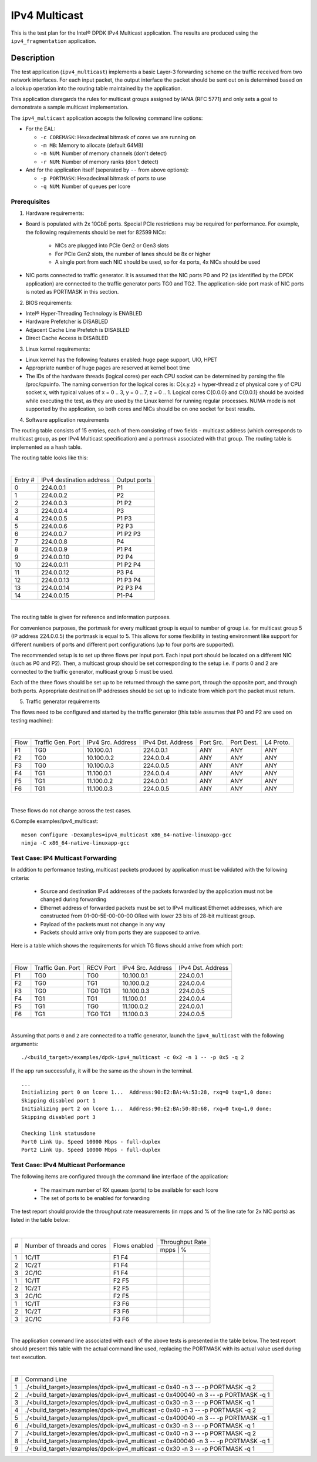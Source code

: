 .. Copyright (c) <2019>, Intel Corporation
   All rights reserved.

   Redistribution and use in source and binary forms, with or without
   modification, are permitted provided that the following conditions
   are met:

   - Redistributions of source code must retain the above copyright
     notice, this list of conditions and the following disclaimer.

   - Redistributions in binary form must reproduce the above copyright
     notice, this list of conditions and the following disclaimer in
     the documentation and/or other materials provided with the
     distribution.

   - Neither the name of Intel Corporation nor the names of its
     contributors may be used to endorse or promote products derived
     from this software without specific prior written permission.

   THIS SOFTWARE IS PROVIDED BY THE COPYRIGHT HOLDERS AND CONTRIBUTORS
   "AS IS" AND ANY EXPRESS OR IMPLIED WARRANTIES, INCLUDING, BUT NOT
   LIMITED TO, THE IMPLIED WARRANTIES OF MERCHANTABILITY AND FITNESS
   FOR A PARTICULAR PURPOSE ARE DISCLAIMED. IN NO EVENT SHALL THE
   COPYRIGHT OWNER OR CONTRIBUTORS BE LIABLE FOR ANY DIRECT, INDIRECT,
   INCIDENTAL, SPECIAL, EXEMPLARY, OR CONSEQUENTIAL DAMAGES
   (INCLUDING, BUT NOT LIMITED TO, PROCUREMENT OF SUBSTITUTE GOODS OR
   SERVICES; LOSS OF USE, DATA, OR PROFITS; OR BUSINESS INTERRUPTION)
   HOWEVER CAUSED AND ON ANY THEORY OF LIABILITY, WHETHER IN CONTRACT,
   STRICT LIABILITY, OR TORT (INCLUDING NEGLIGENCE OR OTHERWISE)
   ARISING IN ANY WAY OUT OF THE USE OF THIS SOFTWARE, EVEN IF ADVISED
   OF THE POSSIBILITY OF SUCH DAMAGE.

==============
IPv4 Multicast
==============

This is the test plan for the Intel® DPDK IPv4 Multicast application. The results are
produced using the ``ipv4_fragmentation`` application.

Description
-----------

The test application (``ipv4_multicast``) implements a basic Layer-3 forwarding scheme on
the traffic received from two network interfaces. For each input packet, the
output interface the packet should be sent out on is determined based on a lookup
operation into the routing table maintained by the application.

This application disregards the rules for multicast groups assigned by IANA (RFC 5771) and
only sets a goal to demonstrate a sample multicast implementation.

The ``ipv4_multicast`` application accepts the following command line options:

- For the EAL:

  - ``-c COREMASK``: Hexadecimal bitmask of cores we are running on
  - ``-m MB``: Memory to allocate (default 64MB)
  - ``-n NUM``: Number of memory channels (don't detect)
  - ``-r NUM``: Number of memory ranks (don't detect)

- And for the application itself (seperated by ``--`` from above options):

  - ``-p PORTMASK``: Hexadecimal bitmask of ports to use
  - ``-q NUM``: Number of queues per lcore


Prerequisites
=============

1. Hardware requirements:

- Board is populated with 2x 10GbE ports. Special PCIe restrictions may
  be required for performance. For example, the following requirements should be
  met for 82599 NICs:

	- NICs are plugged into PCIe Gen2 or Gen3 slots
	- For PCIe Gen2 slots, the number of lanes should be 8x or higher
	- A single port from each NIC should be used, so for 4x ports, 4x NICs should
	  be used

- NIC ports connected to traffic generator. It is assumed that the NIC ports
  P0 and P2 (as identified by the DPDK application) are connected to the
  traffic generator ports TG0 and TG2. The application-side port mask of
  NIC ports is noted as PORTMASK in this section.

2. BIOS requirements:

- Intel® Hyper-Threading Technology is ENABLED
- Hardware Prefetcher is DISABLED
- Adjacent Cache Line Prefetch is DISABLED
- Direct Cache Access is DISABLED

3. Linux kernel requirements:

- Linux kernel has the following features enabled: huge page support, UIO, HPET
- Appropriate number of huge pages are reserved at kernel boot time
- The IDs of the hardware threads (logical cores) per each CPU socket can be
  determined by parsing the file /proc/cpuinfo. The naming convention for the
  logical cores is: C{x.y.z} = hyper-thread z of physical core y of CPU socket x,
  with typical values of x = 0 .. 3, y = 0 .. 7, z = 0 .. 1. Logical cores
  C{0.0.0} and C{0.0.1} should be avoided while executing the test, as they are
  used by the Linux kernel for running regular processes. NUMA mode is not supported
  by the application, so both cores and NICs should be on one socket for best results.

4. Software application requirements

The routing table consists of 15 entries, each of them consisting of two fields -
multicast address (which corresponds to multicast group, as per IPv4 Multicast
specification) and a portmask associated with that group. The routing table is
implemented as a hash table.

The routing table looks like this:

|

+-------+-------------+----------+
| Entry | IPv4        | Output   |
| #     | destination | ports    |
|       | address     |          |
+-------+-------------+----------+
| 0     | 224.0.0.1   | P1       |
+-------+-------------+----------+
| 1     | 224.0.0.2   | P2       |
+-------+-------------+----------+
| 2     | 224.0.0.3   | P1 P2    |
+-------+-------------+----------+
| 3     | 224.0.0.4   | P3       |
+-------+-------------+----------+
| 4     | 224.0.0.5   | P1 P3    |
+-------+-------------+----------+
| 5     | 224.0.0.6   | P2 P3    |
+-------+-------------+----------+
| 6     | 224.0.0.7   | P1 P2 P3 |
+-------+-------------+----------+
| 7     | 224.0.0.8   | P4       |
+-------+-------------+----------+
| 8     | 224.0.0.9   | P1 P4    |
+-------+-------------+----------+
| 9     | 224.0.0.10  | P2 P4    |
+-------+-------------+----------+
| 10    | 224.0.0.11  | P1 P2 P4 |
+-------+-------------+----------+
| 11    | 224.0.0.12  | P3 P4    |
+-------+-------------+----------+
| 12    | 224.0.0.13  | P1 P3 P4 |
+-------+-------------+----------+
| 13    | 224.0.0.14  | P2 P3 P4 |
+-------+-------------+----------+
| 14    | 224.0.0.15  | P1-P4    |
+-------+-------------+----------+

|

The routing table is given for reference and information purposes.

For convenience purposes, the portmask for every multicast group is equal to number of
group i.e. for multicast group 5 (IP address 224.0.0.5) the portmask is equal to 5. This
allows for some flexibility in testing environment like support for different numbers of
ports and different port configurations (up to four ports are supported).

The recommended setup is to set up three flows per input port. Each input port should be
located on a different NIC (such as P0 and P2). Then, a multicast group should be set
corresponding to the setup i.e. if ports 0 and 2 are connected to the traffic generator,
multicast group 5 must be used.

Each of the three flows should be set up to be returned through the same port, through the
opposite port, and through both ports. Appropriate destination IP addresses should be set
up to indicate from which port the packet must return.

5. Traffic generator requirements

The flows need to be configured and started by the traffic generator (this table assumes that
P0 and P2 are used on testing machine):

|

+------+---------+------------+-----------+------+-------+--------+
| Flow | Traffic | IPv4       | IPv4      | Port | Port  | L4     |
|      | Gen.    | Src.       | Dst.      | Src. | Dest. | Proto. |
|      | Port    | Address    | Address   |      |       |        |
+------+---------+------------+-----------+------+-------+--------+
| F1   | TG0     | 10.100.0.1 | 224.0.0.1 | ANY  | ANY   | ANY    |
+------+---------+------------+-----------+------+-------+--------+
| F2   | TG0     | 10.100.0.2 | 224.0.0.4 | ANY  | ANY   | ANY    |
+------+---------+------------+-----------+------+-------+--------+
| F3   | TG0     | 10.100.0.3 | 224.0.0.5 | ANY  | ANY   | ANY    |
+------+---------+------------+-----------+------+-------+--------+
| F4   | TG1     | 11.100.0.1 | 224.0.0.4 | ANY  | ANY   | ANY    |
+------+---------+------------+-----------+------+-------+--------+
| F5   | TG1     | 11.100.0.2 | 224.0.0.1 | ANY  | ANY   | ANY    |
+------+---------+------------+-----------+------+-------+--------+
| F6   | TG1     | 11.100.0.3 | 224.0.0.5 | ANY  | ANY   | ANY    |
+------+---------+------------+-----------+------+-------+--------+

|

These flows do not change across the test cases.

6.Compile examples/ipv4_multicast::

    meson configure -Dexamples=ipv4_multicast x86_64-native-linuxapp-gcc
    ninja -C x86_64-native-linuxapp-gcc

Test Case: IP4 Multicast Forwarding
===================================

In addition to performance testing, multicast packets produced by application must be validated
with the following criteria:

  - Source and destination IPv4 addresses of the packets forwarded by the application
    must not be changed during forwarding
  - Ethernet address of forwarded packets must be set to IPv4 multicast Ethernet addresses, which
    are constructed from 01-00-5E-00-00-00 ORed with lower 23 bits of 28-bit multicast group.
  - Payload of the packets must not change in any way
  - Packets should arrive only from ports they are supposed to arrive.

Here is a table which shows the requirements for which TG flows should arrive from which port:

|

+------+---------+-----------+------------+-----------+
| Flow | Traffic | RECV Port | IPv4       | IPv4      |
|      | Gen.    |           | Src.       | Dst.      |
|      | Port    |           | Address    | Address   |
+------+---------+-----------+------------+-----------+
| F1   | TG0     | TG0       | 10.100.0.1 | 224.0.0.1 |
+------+---------+-----------+------------+-----------+
| F2   | TG0     | TG1       | 10.100.0.2 | 224.0.0.4 |
+------+---------+-----------+------------+-----------+
| F3   | TG0     | TG0 TG1   | 10.100.0.3 | 224.0.0.5 |
+------+---------+-----------+------------+-----------+
| F4   | TG1     | TG1       | 11.100.0.1 | 224.0.0.4 |
+------+---------+-----------+------------+-----------+
| F5   | TG1     | TG0       | 11.100.0.2 | 224.0.0.1 |
+------+---------+-----------+------------+-----------+
| F6   | TG1     | TG0 TG1   | 11.100.0.3 | 224.0.0.5 |
+------+---------+-----------+------------+-----------+

|

Assuming that ports ``0`` and ``2`` are connected to a traffic generator,
launch the ``ipv4_multicast`` with the following arguments::

  ./<build_target>/examples/dpdk-ipv4_multicast -c 0x2 -n 1 -- -p 0x5 -q 2

If the app run successfully, it will be the same as the shown in the terminal. ::

  ...
  Initializing port 0 on lcore 1...  Address:90:E2:BA:4A:53:28, rxq=0 txq=1,0 done:
  Skipping disabled port 1
  Initializing port 2 on lcore 1...  Address:90:E2:BA:50:8D:68, rxq=0 txq=1,0 done:
  Skipping disabled port 3

  Checking link statusdone
  Port0 Link Up. Speed 10000 Mbps - full-duplex
  Port2 Link Up. Speed 10000 Mbps - full-duplex

Test Case: IPv4 Multicast Performance
=====================================

The following items are configured through the command line interface of the
application:

  - The maximum number of RX queues (ports) to be available for each lcore
  - The set of ports to be enabled for forwarding

The test report should provide the throughput rate measurements (in mpps
and % of the line rate for 2x NIC ports) as listed in the table below:

|

+----+---------+---------+------------------+
| #  |Number of|Flows    | Throughput Rate  |
|    |threads  |enabled  |                  |
|    |and cores|         +------------------+
|    |         |         |  mpps  |    %    |
+----+---------+---------+--------+---------+
| 1  | 1C/1T   |  F1 F4  |        |         |
+----+---------+---------+--------+---------+
| 2  | 1C/2T   |  F1 F4  |        |         |
+----+---------+---------+--------+---------+
| 3  | 2C/1C   |  F1 F4  |        |         |
+----+---------+---------+--------+---------+
| 1  | 1C/1T   |  F2 F5  |        |         |
+----+---------+---------+--------+---------+
| 2  | 1C/2T   |  F2 F5  |        |         |
+----+---------+---------+--------+---------+
| 3  | 2C/1C   |  F2 F5  |        |         |
+----+---------+---------+--------+---------+
| 1  | 1C/1T   |  F3 F6  |        |         |
+----+---------+---------+--------+---------+
| 2  | 1C/2T   |  F3 F6  |        |         |
+----+---------+---------+--------+---------+
| 3  | 2C/1C   |  F3 F6  |        |         |
+----+---------+---------+--------+---------+

|

The application command line associated with each of the above tests is
presented in the table below. The test report should present this table with
the actual command line used, replacing the PORTMASK  with its actual value
used during test execution.

|

+-----+------------------------------------------------------------------------------------+
| #   | Command Line                                                                       |
+-----+------------------------------------------------------------------------------------+
|1    |./<build_target>/examples/dpdk-ipv4_multicast -c 0x40 -n 3 -- -p PORTMASK -q 2      |
+-----+------------------------------------------------------------------------------------+
|2    |./<build_target>/examples/dpdk-ipv4_multicast -c 0x400040 -n 3 -- -p PORTMASK -q 1  |
+-----+------------------------------------------------------------------------------------+
|3    |./<build_target>/examples/dpdk-ipv4_multicast -c 0x30 -n 3 -- -p PORTMASK -q 1      |
+-----+------------------------------------------------------------------------------------+
|4    |./<build_target>/examples/dpdk-ipv4_multicast -c 0x40 -n 3 -- -p PORTMASK -q 2      |
+-----+------------------------------------------------------------------------------------+
|5    |./<build_target>/examples/dpdk-ipv4_multicast -c 0x400040 -n 3 -- -p PORTMASK -q 1  |
+-----+------------------------------------------------------------------------------------+
|6    |./<build_target>/examples/dpdk-ipv4_multicast -c 0x30 -n 3 -- -p PORTMASK -q 1      |
+-----+------------------------------------------------------------------------------------+
|7    |./<build_target>/examples/dpdk-ipv4_multicast -c 0x40 -n 3 -- -p PORTMASK -q 2      |
+-----+------------------------------------------------------------------------------------+
|8    |./<build_target>/examples/dpdk-ipv4_multicast -c 0x400040 -n 3 -- -p PORTMASK -q 1  |
+-----+------------------------------------------------------------------------------------+
|9    |./<build_target>/examples/dpdk-ipv4_multicast -c 0x30 -n 3 -- -p PORTMASK -q 1      |
+-----+------------------------------------------------------------------------------------+

